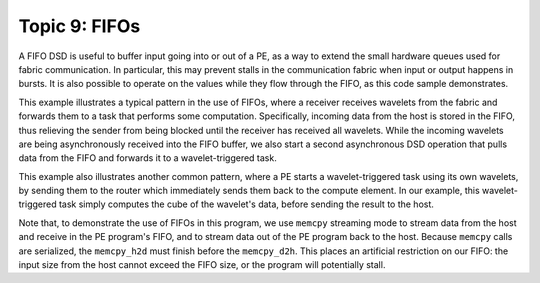 Topic 9: FIFOs
==============

A FIFO DSD is useful to buffer input going into or out of a PE, as a way to
extend the small hardware queues used for fabric communication. In particular,
this may prevent stalls in the communication fabric when input or output
happens in bursts. It is also possible to operate on the values while they flow
through the FIFO, as this code sample demonstrates.

This example illustrates a typical pattern in the use of FIFOs, where a
receiver receives wavelets from the fabric and forwards them to a task that
performs some computation. Specifically, incoming data from the host is stored
in the FIFO, thus relieving the sender from being blocked until the receiver
has received all wavelets. While the incoming wavelets are being asynchronously
received into the FIFO buffer, we also start a second asynchronous DSD
operation that pulls data from the FIFO and forwards it to a wavelet-triggered
task.

This example also illustrates another common pattern, where a PE starts a
wavelet-triggered task using its own wavelets, by sending them to the router
which immediately sends them back to the compute element. In our example, this
wavelet-triggered task simply computes the cube of the wavelet's data, before
sending the result to the host.

Note that, to demonstrate the use of FIFOs in this program, we use ``memcpy``
streaming mode to stream data from the host and receive in the PE program's
FIFO, and to stream data out of the PE program back to the host. Because
``memcpy`` calls are serialized, the ``memcpy_h2d`` must finish before the
``memcpy_d2h``. This places an artificial restriction on our FIFO: the input
size from the host cannot exceed the FIFO size, or the program will potentially
stall.
